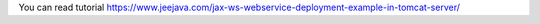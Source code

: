You can read tutorial https://www.jeejava.com/jax-ws-webservice-deployment-example-in-tomcat-server/